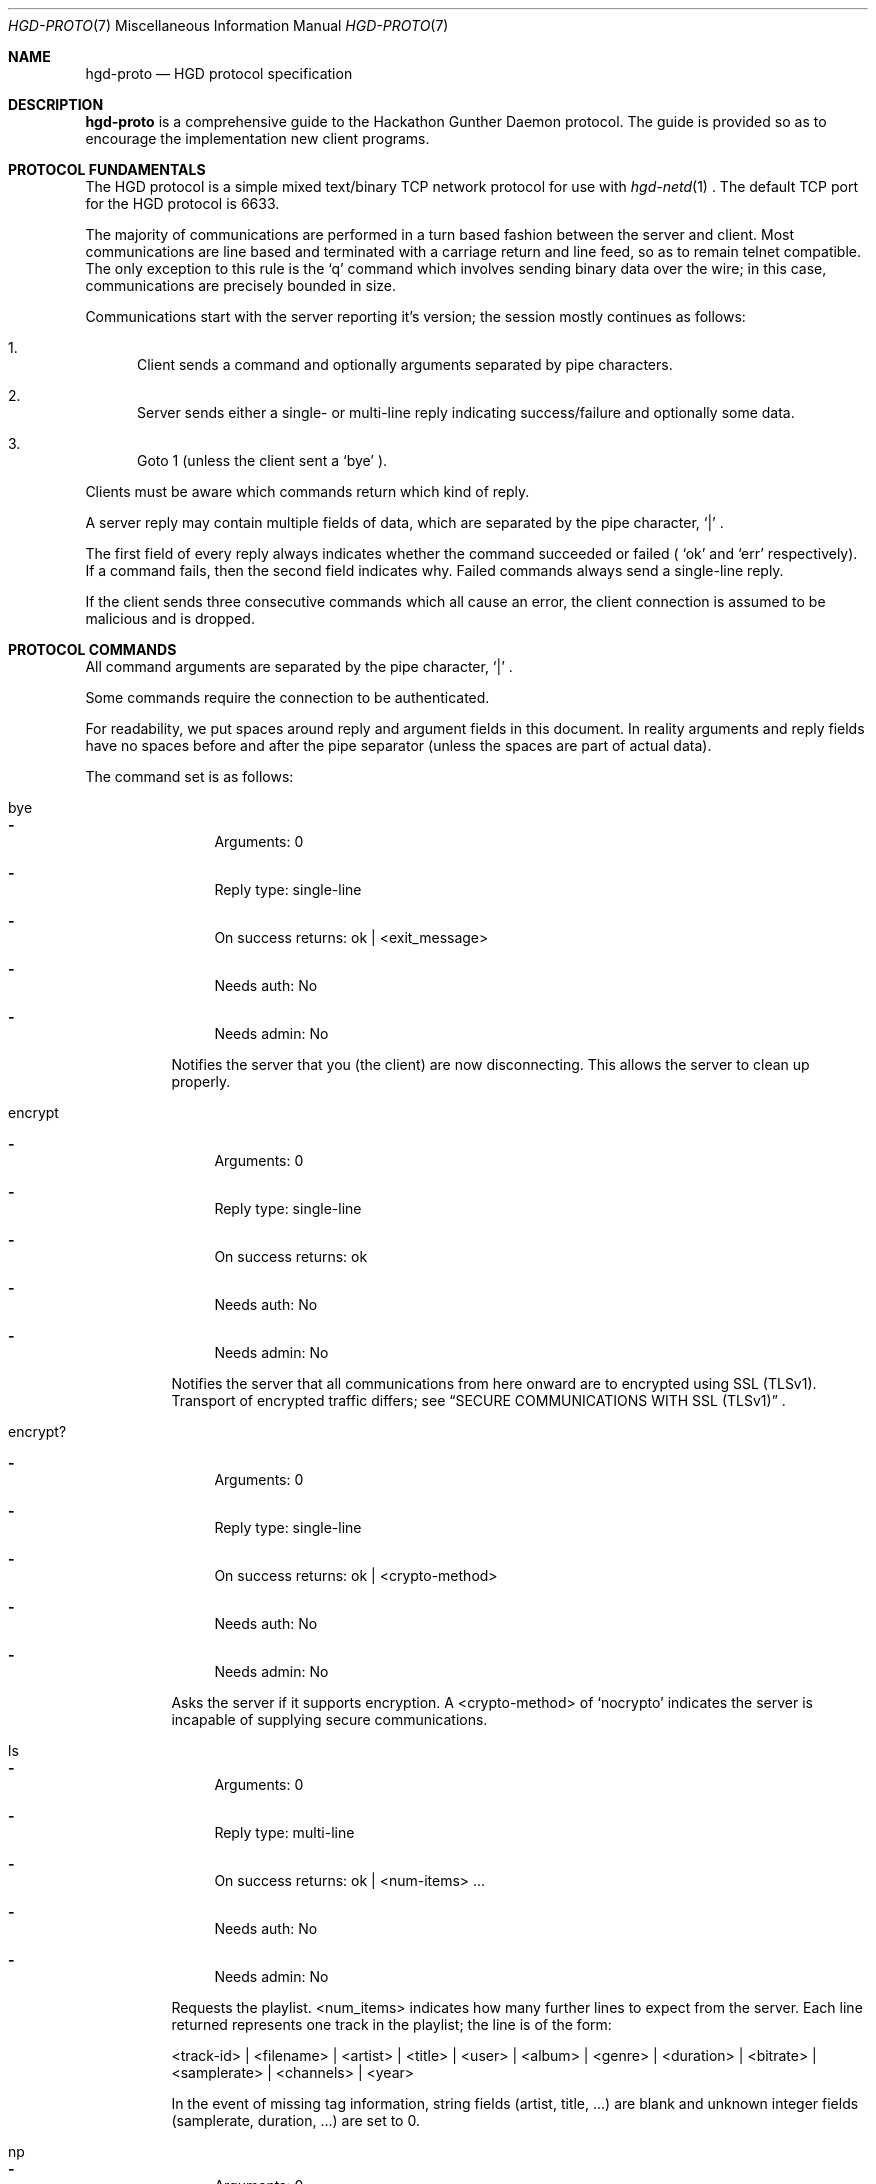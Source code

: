 .\" Copyright (c) 2011 Edd Barrett <vext01@gmail.com>
.\" Copyright (c) 2011 Martin Ellis <ellism88@gmail.com>
.\"
.\" Permission to use, copy, modify, and distribute this software for any
.\" purpose with or without fee is hereby granted, provided that the above
.\" copyright notice and this permission notice appear in all copies.
.\"
.\" THE SOFTWARE IS PROVIDED "AS IS" AND THE AUTHOR DISCLAIMS ALL WARRANTIES
.\" WITH REGARD TO THIS SOFTWARE INCLUDING ALL IMPLIED WARRANTIES OF
.\" MERCHANTABILITY AND FITNESS. IN NO EVENT SHALL THE AUTHOR BE LIABLE FOR
.\" ANY SPECIAL, DIRECT, INDIRECT, OR CONSEQUENTIAL DAMAGES OR ANY DAMAGES
.\" WHATSOEVER RESULTING FROM LOSS OF USE, DATA OR PROFITS, WHETHER IN AN
.\" ACTION OF CONTRACT, NEGLIGENCE OR OTHER TORTIOUS ACTION, ARISING OUT OF
.\" OR IN CONNECTION WITH THE USE OR PERFORMANCE OF THIS SOFTWARE.
.\"
.\" [[[[[ DONT FORGET TO BUMP THE DATE WHEN YOU MAKE AMMENDMENTS ]]]]]
.\"
.Dd September 25, 2011
.Dt HGD-PROTO 7
.Os
.Sh NAME
.Nm hgd-proto
.Nd HGD protocol specification
.Sh DESCRIPTION
.Nm
is a comprehensive guide to the Hackathon Gunther Daemon protocol. The guide is
provided so as to encourage the implementation new client programs.
.Sh PROTOCOL FUNDAMENTALS
The HGD protocol is a simple mixed text/binary TCP network protocol for use with
.Xr hgd-netd 1
\&. The default TCP port for the HGD protocol is 6633.
.Pp
The majority of communications are performed in a turn based fashion
between the server and client. Most communications are line
based and terminated with a carriage return and line feed, so as to
remain telnet compatible. The only exception to this rule is the
.Sq q
command which involves sending binary data over the wire; in this case,
communications are precisely bounded in size.
.Pp
Communications start with the server
reporting it's version; the session mostly continues as follows:
.Bl -enum
.It
Client sends a command and optionally arguments separated by pipe characters.
.It
Server sends either a single- or multi-line reply indicating
success/failure and optionally some data.
.It
Goto 1 (unless the client sent a
.Sq bye
).
.El
.Pp
Clients must be aware which commands return which kind of reply.
.Pp
A server reply may contain multiple fields of data, which are
separated by the pipe character,
.Sq |
\&.
.Pp
The first field of every reply always indicates whether the command
succeeded or failed (
.Sq ok
and
.Sq err
respectively). If a command fails, then the
second field indicates why. Failed commands always send a single-line reply.
.Pp
If the client sends three consecutive commands which all cause an error, the
client connection is assumed to be malicious and is dropped.
.Sh PROTOCOL COMMANDS
All command arguments are separated by the pipe character,
.Sq |
\&.
.Pp
Some commands require the connection to be authenticated.
.Pp
For readability, we put spaces around reply and argument fields in this
document. In reality arguments and reply fields have no spaces before and after
the pipe separator (unless the spaces are part of actual data).
.Pp
The command set is as follows:
.Bl -tag -width Ds
.It bye
.Bl -dash
.It
Arguments: 0
.It
Reply type: single-line
.It
On success returns: ok | <exit_message>
.It
Needs auth: No
.It
Needs admin: No
.El
.Pp
Notifies the server that you (the client) are now disconnecting. This
allows the server to clean up properly.
.It encrypt
.Bl -dash
.It
Arguments: 0
.It
Reply type: single-line
.It
On success returns: ok
.It
Needs auth: No
.It
Needs admin: No
.El
.Pp
Notifies the server that all communications from here onward are to encrypted
using SSL (TLSv1). Transport of encrypted traffic differs; see
.Sx SECURE COMMUNICATIONS WITH SSL (TLSv1)
\&.
.It encrypt?
.Bl -dash
.It
Arguments: 0
.It
Reply type: single-line
.It
On success returns: ok | <crypto-method>
.It
Needs auth: No
.It
Needs admin: No
.El
.Pp
Asks the server if it supports encryption. A <crypto-method> of
.Sq nocrypto
indicates the server is incapable of supplying secure communications.
.It ls
.Bl -dash
.It
Arguments: 0
.It
Reply type: multi-line
.It
On success returns: ok | <num-items> ...
.It
Needs auth: No
.It
Needs admin: No
.El
.Pp
Requests the playlist. <num_items> indicates how many further lines to expect
from the server. Each line returned represents one track in the playlist; the
line is of the form:
.Pp
<track-id> | <filename> | <artist> | <title> | <user> | <album> | <genre>
| <duration> | <bitrate> | <samplerate> | <channels> | <year>
.Pp
In the event of missing tag information, string fields (artist, title, ...)
are blank and unknown integer fields (samplerate, duration, ...) are set to 0.
.It np
.Bl -dash
.It
Arguments: 0
.It
Reply type: single-line
.It
On success returns:
ok | <playing?> [| <track-id> | <filename> | <artist> | <title> | <user> |
<album> | <genre> | <duration> | <bitrate> | <samplerate> | <channels> | <year>]
.It
Needs auth: No
.It
Needs admin: No
.El
.Pp
Get the currently playing item, if any. If <playing?> = 0, then nothing
is playing and therefore, no further information is available. In the
event of missing tag information, string fields (artist, title, ...) are
blank and unknown integer fields (samplerate, duration, ...) are set to
0.
.It proto
.Bl -dash
.It
Arguments: 0
.It
Reply type: single-line
.It
On success returns: ok | <proto-major-vers> | <proto-minor-vers>
.It
Needs auth: No
.It
Needs admin: No
.El
.Pp
Requests the protocol major and minor versions.
.Pp
The HGD developers bump the major version when backward compatibility is broken
with the existing protocol version. A client should never attempt to work with a
server implementing a differing major HGD protocol version.
.Pp
New features that do not break backward compatibility of the existing
protocol cause a minor bump. Clients should check that server's minor
version is atleast that expected, otherwise there is the possibility
that the client requests a feature which does not exist.
.It q
.Bl -dash
.It
Arguments: 2 <filename> | <byte-sz>
.It
Reply type: special
.It
Needs auth: Yes
.It
Needs admin: No
.El
.Pp
Indicates that a file of size <byte-sz> is to be uploaded. If the
file size is within bounds, then the server replies
.Sq ok | ...
, which prompts the client to send the file in binary mode. The client
should send exactly <byte-sz> bytes. If this goes to plan then the
server switches back to text-mode and sends
.Sq ok
\&. The file is inserted into the
playlist under the name <flename>.
.It user
.Bl -dash
.It
Arguments: 2 <username> | <password>
.It
Reply type: single-line
.It
On success returns: ok
.It
Needs auth: No
.It
Needs admin: No
.El
.Pp
Authenticates a user with the current connection.
.It vo
.Bl -dash
.It
Arguments: 0
.It
Reply type: single-line
.It
On success returns: ok
.It
Needs auth: Yes
.It
Needs admin: No
.El
.Pp
Votes off the currently playing track. It is recommended that clients use the
1-argument variant of this command to avoid race conditions in voting off.
.It vo (safe variant)
.Bl -dash
.It
Arguments: 1 <playlist-id>
.It
Reply type: single-line
.It
On success returns: ok
.It
Needs auth: Yes
.It
Needs admin: No
.El
.Pp
Votes off the track with the playlist id <playlist-id> if and only if it is
now playing.
.It user-add
.Bl -dash
.It
Arguments: 2 <username> <password>
.It
Reply type: single-line
.It
On success returns: ok
.It
Needs auth: Yes
.It
Needs admin: Yes
.El
.Pp
Adds a user to the system.
.It user-del
.Bl -dash
.It
Arguments: 1 <username>
.It
Reply type: single-line
.It
On success returns: ok
.It
Needs auth: Yes
.It
Needs admin: Yes
.El
.Pp
Remove a user from the system.
.It user-list
.Bl -dash
.It
Arguments: 0
.It
Reply type: multi-line
.It
On success returns: ok | <num-items> ...
.It
Needs auth: Yes
.It
Needs admin: Yes
.El
.Pp
List all users on the system. XXX: finish this
.It user-mkadmin
.Bl -dash
.It
Arguments: 1 <username>
.It
Reply type: single-line
.It
On success returns: ok
.It
Needs auth: Yes
.It
Needs admin: Yes
.El
.Pp
Grant a user admin rights (commands marked "Needs admin: Yes").
.It user-noadmin
.Bl -dash
.It
Arguments: 0
.It
Reply type: single-line
.It
On success returns: ok
.It
Needs auth: Yes
.It
Needs admin: Yes
.El
.Pp
Revoke admin rights from a user.
.It pause
.Bl -dash
.It
Arguments: 0
.It
Reply type: single-line
.It
On success returns: ok
.It
Needs auth: Yes
.It
Needs admin: Yes
.El
.Pp
Pauses/Un-pauses the current playing track
.It skip
.Bl -dash
.It
Arguments: 0
.It
Reply type: singe-line
.It
On success returns: ok
.It
Needs auth: Yes
.It
Needs admin: Yes
.El
.Pp
Skip the current playing track.
.El
.Sh TYPICAL SESSION
Here we will demonstrate a simple HGD session. In these examples, a line
beginning
.Sq >
indicate that the line is sent my the client, whereas a line beginning
.Sq <
indicates that it is a reply sent by the server.
.Bl -enum
.It
Opening the connection and checking protocol version
.Bd -literal
< ok|HGD-0.5.0
> proto
< ok|7|0
.Ed
.Pp
At this stage the client should check the protocol major and minor versions as
described above (see 'proto' command).
.It
Retrieving the playlist
.Bd -literal
> ls
< ok|3
< 10|10.MX.ogg|Deftones|MX|edd|Around the Fur|Metal|2238|192|44100|2|1997
< 11|01-Dracula_With_Glasses.ogg|Burnt By The Sun|Dracula With Glasses|edd|Soundtrack To The Personal Revolution|Metal|106|192|44100|2|2002
< 12|02-Soundtrack_To_The_Worst_Movie_Ever.ogg|Burnt By The Sun|Soundtrack To The Worst Movie Ever|edd|Soundtrack To The Personal Revolution|Metal|152|192|44100|2|2002
.Ed
.It
Disconnecting
.Bd -literal
> bye
< ok|Catch you later d00d!
.Ed
.El
.Sh SECURE COMMUNICATIONS WITH SSL (TLSv1)
A typical SSL session should go:
.Bd -literal
> encrypt?
< ok|tls1
> encrypt
**ALL traffic should now be encrypted**
< ok
> ls
< ...
.Ed
.Pp
SSL messages should all be 256 chars long (if message is shorter it should be
padded with nulls).
.Pp
If 'encrypt?' returns 'ok|nocrypto', the server does not support SSL.
If the server has encryption set to "forced", most commands will not work until
an encrypted session is set up ('encrypt?' and 'encrypt' will always work
unencrypted).
.Pp
Currently only TLSv1 is supported and certificates are not yet checked
,so authentication (ie. identity) of the server cannot be trusted.
.Sh AUTHORS
.An -nosplit
.Nm
was written by
.An Edd Barrett Aq vext01@gmail.com ,
and
.An Martin Ellis Aq ellism88@gmail.com .
.Sh BUGS
Please report bugs in this guide back to use via the github issue tracker.
